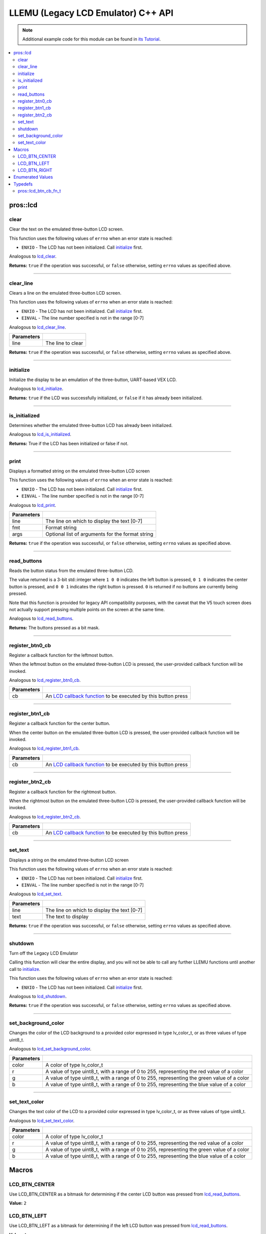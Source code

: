 .. highlight:: cpp
   :linenothreshold: 5

===================================
LLEMU (Legacy LCD Emulator) C++ API
===================================

.. note:: Additional example code for this module can be found in
          `its Tutorial <../../tutorials/topical/llemu.html>`_.

.. contents:: :local:

pros::lcd
=========

clear
-----

Clear the text on the emulated three-button LCD screen.

This function uses the following values of ``errno`` when an error state is reached:

- ``ENXIO``  - The LCD has not been initialized. Call `initialize`_ first.

Analogous to `lcd_clear <../c/llemu.html#lcd-clear>`_.

.. tabs ::
   .. tab :: Prototype
      .. highlight:: cpp
      ::

         bool pros::lcd::clear ( )

   .. tab :: Example
      .. highlight:: cpp
      ::

        void initialize() {
          pros::lcd::initialize();
          pros::lcd::set_text(1, "Hello World!");
          pros::lcd::clear(); // No more text will be displayed
        }

**Returns:** ``true`` if the operation was successful, or ``false`` otherwise, setting
``errno`` values as specified above.

----

clear_line
----------

Clears a line on the emulated three-button LCD screen.

This function uses the following values of ``errno`` when an error state is reached:

- ``ENXIO``  - The LCD has not been initialized. Call `initialize`_ first.
- ``EINVAL`` - The line number specified is not in the range [0-7]

Analogous to `lcd_clear_line <../c/llemu.html#lcd-clear-line>`_.

.. tabs ::
   .. tab :: Prototype
      .. highlight:: cpp
      ::

         bool pros::lcd::clear_line ( std::int16_t line )

   .. tab :: Example
      .. highlight:: cpp
      ::

        void initialize() {
          pros::lcd::initialize();
          pros::lcd::set_text(1, "Hello World!");
          pros::lcd::clear_line(1); // No more text will be displayed
        }

============ ===================
 Parameters
============ ===================
 line         The line to clear
============ ===================

**Returns:** ``true`` if the operation was successful, or ``false`` otherwise, setting
``errno`` values as specified above.

----

initialize
----------

Initialize the display to be an emulation of the three-button, UART-based VEX LCD.

Analogous to `lcd_initialize <../c/llemu.html#lcd-initialize>`_.

.. tabs ::
   .. tab :: Prototype
      .. highlight:: cpp
      ::

         bool pros::lcd::initialize ( )

   .. tab :: Example
      .. highlight:: cpp
      ::

        void initialize() {
          pros::lcd::initialize();
          pros::lcd::set_text(1, "Hello World!");
        }

**Returns:** ``true`` if the LCD was successfully initialized, or ``false`` if it has already been initialized.

----

is_initialized
--------------

Determines whether the emulated three-button LCD has already been initialized.

Analogous to `lcd_is_initialized <../c/llemu.html#lcd-is-initialized>`_.

.. tabs ::
   .. tab :: Prototype
      .. highlight:: cpp
      ::

         bool pros::lcd::is_initialized ( )

   .. tab :: Example
      .. highlight:: cpp
      ::

        void initialize() {
          pros::lcd::initialize();
          std::cout << "Is the LCD initialized?" << pros::is_initialized();
          // Will Display True
        }

**Returns:** True if the LCD has been initialized or false if not.

----

print
-----

Displays a formatted string on the emulated three-button LCD screen

This function uses the following values of ``errno`` when an error state is
reached:

- ``ENXIO``  - The LCD has not been initialized. Call `initialize`_ first.
- ``EINVAL`` - The line number specified is not in the range [0-7]

Analogous to `lcd_print <../c/llemu.html#lcd-print>`_.

.. tabs ::
   .. tab :: Prototype
      .. highlight:: cpp
      ::

         template <typename... Params> bool pros::lcd::print( std::int16_t line,
                                                              const char* fmt,
                                                              Params... args )

   .. tab :: Example
      .. highlight:: cpp
      ::

        void initialize() {
          pros::lcd::initialize();
        }

        void opcontrol {
          while (true) {
            pros::lcd::print(0, "Buttons Bitmap: %d\n", pros::lcd::read_buttons());
            delay(20);
          }
        }

============ ==================================================
 Parameters
============ ==================================================
 line         The line on which to display the text [0-7]
 fmt          Format string
 args         Optional list of arguments for the format string
============ ==================================================

**Returns:** ``true`` if the operation was successful, or ``false`` otherwise, setting
``errno`` values as specified above.

----

read_buttons
------------

Reads the button status from the emulated three-button LCD.

The value returned is a 3-bit std::integer where ``1 0 0`` indicates the left button
is pressed, ``0 1 0`` indicates the center button is pressed, and ``0 0 1``
indicates the right button is pressed. ``0`` is returned if no buttons are
currently being pressed.

Note that this function is provided for legacy API compatibility purposes,
with the caveat that the V5 touch screen does not actually support pressing
multiple points on the screen at the same time.

Analogous to `lcd_read_buttons <../c/llemu.html#lcd-read-buttons>`_.

.. tabs ::
   .. tab :: Prototype
      .. highlight:: cpp
      ::

         std::uint8_t pros::lcd::read_buttons ( )

   .. tab :: Example
      .. highlight:: cpp
      ::

        void initialize() {
          pros::lcd::initialize();
        }

        void opcontrol() {
          while (true) {
            printf("Buttons Bitmap: %d\n", pros::lcd::read_buttons());
            delay(20);
          }
        }

**Returns:** The buttons pressed as a bit mask.

----

register_btn0_cb
----------------

Register a callback function for the leftmost button.

When the leftmost button on the emulated three-button LCD is pressed, the
user-provided callback function will be invoked.

Analogous to `lcd_register_btn0_cb <../c/llemu.html#lcd-register-btn0-cb>`_.

.. tabs ::
   .. tab :: Prototype
      .. highlight:: cpp
      ::

         void pros::lcd::register_btn0_cb ( lcd_btn_cb_fn_t cb )

   .. tab :: Example
      .. highlight:: cpp
      ::

        void on_center_button() {
          static bool pressed = false;
          pressed = !pressed;
          if (pressed) {
            pros::lcd::set_text(2, "I was pressed!");
          } else {
            pros::lcd::clear_line(2);
          }
        }

        void initialize() {
          pros::lcd::initialize();
          pros::lcd::register_btn0_cb(on_center_button);
        }

============ ==================================================================================================
 Parameters
============ ==================================================================================================
 cb           An `LCD callback function <../c/llemu.html#lcd-btn-cb-fn-t>`_ to be executed by this button press
============ ==================================================================================================

----

register_btn1_cb
----------------

Register a callback function for the center button.

When the center button on the emulated three-button LCD is pressed, the
user-provided callback function will be invoked.

Analogous to `lcd_register_btn1_cb <../c/llemu.html#lcd-register-btn1-cb>`_.

.. tabs ::
   .. tab :: Prototype
      .. highlight:: cpp
      ::

         void pros::lcd::register_btn1_cb ( lcd_btn_cb_fn_t cb )

   .. tab :: Example
      .. highlight:: cpp
      ::

        void on_center_button() {
          static bool pressed = false;
          pressed = !pressed;
          if (pressed) {
            pros::lcd::set_text(2, "I was pressed!");
          } else {
            pros::lcd::clear_line(2);
          }
        }

        void initialize() {
          pros::lcd::initialize();
          pros::lcd::register_btn1_cb(on_center_button);
        }

============ ==================================================================================================
 Parameters
============ ==================================================================================================
 cb           An `LCD callback function <../c/llemu.html#lcd-btn-cb-fn-t>`_ to be executed by this button press
============ ==================================================================================================

----

register_btn2_cb
----------------

Register a callback function for the rightmost button.

When the rightmost button on the emulated three-button LCD is pressed, the
user-provided callback function will be invoked.

Analogous to `lcd_register_btn2_cb <../c/llemu.html#lcd-register-btn2-cb>`_.

.. tabs ::
   .. tab :: Prototype
      .. highlight:: cpp
      ::

         void pros::lcd::register_btn2_cb ( lcd_btn_cb_fn_t cb )

   .. tab :: Example
      .. highlight:: cpp
      ::

        void on_center_button() {
          static bool pressed = false;
          pressed = !pressed;
          if (pressed) {
            pros::lcd::set_text(2, "I was pressed!");
          } else {
            pros::lcd::clear_line(2);
          }
        }

        void initialize() {
          pros::lcd::initialize();
          pros::lcd::register_btn2_cb(on_center_button);
        }

============ ==================================================================================================
 Parameters
============ ==================================================================================================
 cb           An `LCD callback function <../c/llemu.html#lcd-btn-cb-fn-t>`_ to be executed by this button press
============ ==================================================================================================

----

set_text
--------

Displays a string on the emulated three-button LCD screen

This function uses the following values of ``errno`` when an error state is reached:

- ``ENXIO``  - The LCD has not been initialized. Call `initialize`_ first.
- ``EINVAL`` - The line number specified is not in the range [0-7]

Analogous to `lcd_set_text <../c/llemu.html#lcd-set-text>`_.

.. tabs ::
   .. tab :: Prototype
      .. highlight:: cpp
      ::

         bool pros::lcd::set_text ( std::int16_t line,
                             std::string text )

   .. tab :: Example
      .. highlight:: cpp
      ::

        void initialize() {
          pros::lcd::initialize();
          pros::lcd::set_text(1, "Hello World!");
        }

============ =============================================
 Parameters
============ =============================================
 line         The line on which to display the text [0-7]
 text         The text to display
============ =============================================

**Returns:** ``true`` if the operation was successful, or ``false`` otherwise, setting
``errno`` values as specified above.

----

shutdown
--------

Turn off the Legacy LCD Emulator

Calling this function will clear the entire display, and you will not be able
to call any further LLEMU functions until another call to `initialize`_.

This function uses the following values of ``errno`` when an error state is reached:

- ``ENXIO`` - The LCD has not been initialized. Call `initialize`_ first.

Analogous to `lcd_shutdown <../c/llemu.html#lcd-shutdown>`_.

.. tabs ::
   .. tab :: Prototype
      .. highlight:: cpp
      ::

         bool pros::lcd::shutdown ( )

   .. tab :: Example
      .. highlight:: cpp
      ::

        void initialize() {
          pros::lcd::initialize();
          pros::lcd::set_text(1, "Hello World!");
          pros::lcd::shutdown(); // All done with the LCD
        }

**Returns:** ``true`` if the operation was successful, or ``false`` otherwise, setting
``errno`` values as specified above.

----

set_background_color
--------------------

Changes the color of the LCD background to a provided color expressed in type lv_color_t, or as three values of type uint8_t.

Analogous to `lcd_set_background_color <../c/llemu.html#lcd-set-background-color>`_.

.. tabs ::
   .. tab :: Prototype
      .. highlight:: cpp
      ::

         void set_background_color( lv_color_t color )
         set_background_color( std::uint8_t r, std::uint8_t g, std::uint8_t b )
         

   .. tab :: Example
      .. highlight:: cpp
      ::

        void initialize() {
          pros::lcd::initialize();
          pros::lcd::set_background_color(COLOR_GOLD);
        }

============ =============================================
 Parameters
============ =============================================
 color        A color of type lv_color_t
 r            A value of type uint8_t, with a range of 0
              to 255, representing the red value of a
              color
 g            A value of type uint8_t, with a range of 0
              to 255, representing the green value of a
              color
 b            A value of type uint8_t, with a range of 0
              to 255, representing the blue value of a
              color
============ =============================================

----

set_text_color
--------------

Changes the text color of the LCD to a provided color expressed in type lv_color_t, or as three values of type uint8_t.

Analogous to `lcd_set_text_color <../c/llemu.html#lcd-set-text-color>`_.

.. tabs ::
   .. tab :: Prototype
      .. highlight:: cpp
      ::

         void set_text_color( lv_color_t color )
         set_text_color( std::uint8_t r, std::uint8_t g, std::uint8_t b )
         

   .. tab :: Example
      .. highlight:: cpp
      ::

        void initialize() {
          pros::lcd::initialize();
          pros::lcd::set_text_color(COLOR_GOLD);
          pros::lcd::set_text(1, "Hello World!");
        }

============ =============================================
 Parameters
============ =============================================
 color        A color of type lv_color_t
 r            A value of type uint8_t, with a range of 0
              to 255, representing the red value of a
              color
 g            A value of type uint8_t, with a range of 0
              to 255, representing the green value of a
              color
 b            A value of type uint8_t, with a range of 0
              to 255, representing the blue value of a
              color
============ =============================================

Macros
======

LCD_BTN_CENTER
--------------

Use LCD_BTN_CENTER as a bitmask for determining if the center LCD button was pressed from `lcd_read_buttons`_.

**Value:** ``2``

LCD_BTN_LEFT
------------

Use LCD_BTN_LEFT as a bitmask for determining if the left LCD button was pressed from `lcd_read_buttons`_.

**Value:** ``4``

LCD_BTN_RIGHT
-------------

Use LCD_BTN_RIGHT as a bitmask for determining if the right LCD button was pressed from `lcd_read_buttons`_.

**Value:** ``1``

Enumerated Values
=================

Typedefs
========

pros::lcd_btn_cb_fn_t
---------------------

::

  typedef void (*lcd_btn_cb_fn_t)(void);

A callback function for a button on the LCD.

This will be called each time its corresponding button is pressed.
